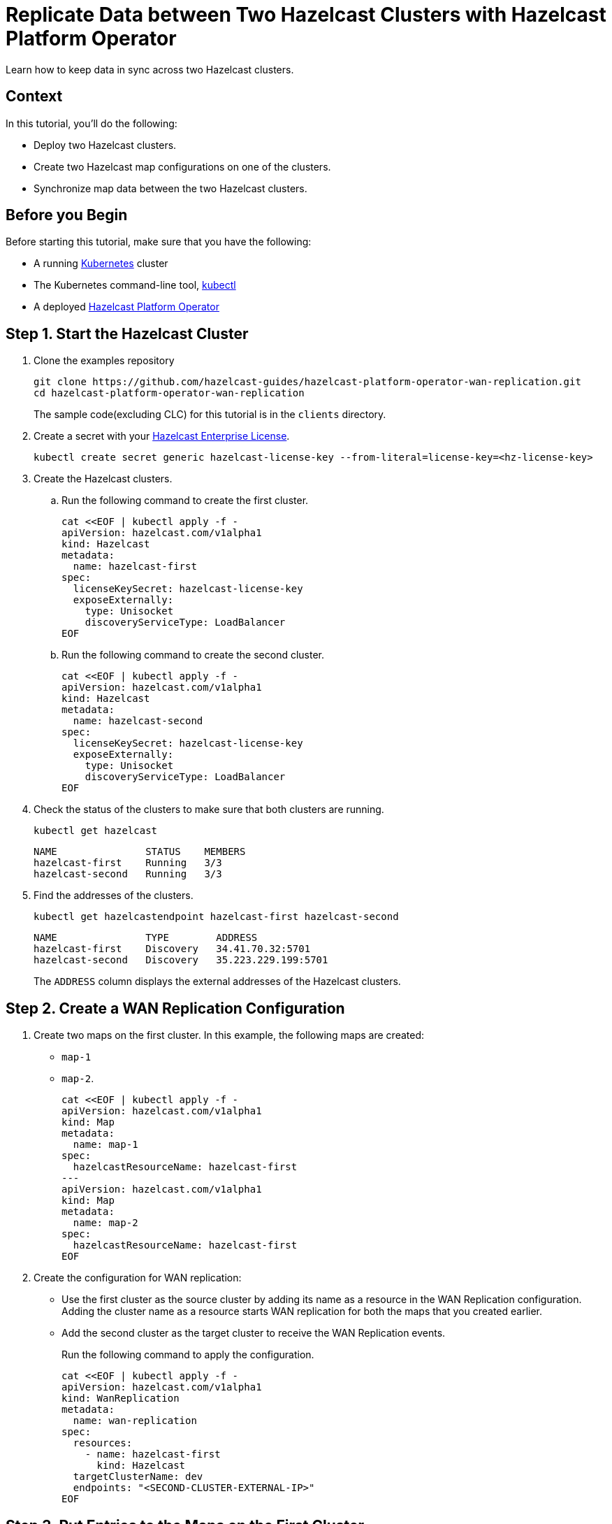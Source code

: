 = Replicate Data between Two Hazelcast Clusters with Hazelcast Platform Operator 
:page-layout: tutorial
:page-product: operator
:page-categories: Cloud Native
:page-enterprise: true
:page-est-time: 10 mins
:page-lang: go, java, node, python
:description: Learn how to keep data in sync across two Hazelcast clusters.

{description}

== Context
In this tutorial, you'll do the following:

- Deploy two Hazelcast clusters.

- Create two Hazelcast map configurations on one of the clusters.

- Synchronize map data between the two Hazelcast clusters.

== Before you Begin

Before starting this tutorial, make sure that you have the following:

* A running https://kubernetes.io/[Kubernetes] cluster
* The Kubernetes command-line tool, https://kubernetes.io/docs/tasks/tools/#kubectl[kubectl]
* A deployed xref:operator:ROOT:index.adoc[Hazelcast Platform Operator]

== Step 1. Start the Hazelcast Cluster

. Clone the examples repository
+
[source, shell]
----
git clone https://github.com/hazelcast-guides/hazelcast-platform-operator-wan-replication.git
cd hazelcast-platform-operator-wan-replication
----
The sample code(excluding CLC) for this tutorial is in the `clients` directory.

. Create a secret with your link:http://trialrequest.hazelcast.com/[Hazelcast Enterprise License].
+
[source, shell]
----
kubectl create secret generic hazelcast-license-key --from-literal=license-key=<hz-license-key>
----

. Create the Hazelcast clusters.
.. Run the following command to create the first cluster.
+
[source, shell]
----
cat <<EOF | kubectl apply -f -
apiVersion: hazelcast.com/v1alpha1
kind: Hazelcast
metadata:
  name: hazelcast-first
spec:
  licenseKeySecret: hazelcast-license-key
  exposeExternally:
    type: Unisocket
    discoveryServiceType: LoadBalancer
EOF
----

.. Run the following command to create the second cluster.
+
[source, shell]
----
cat <<EOF | kubectl apply -f -
apiVersion: hazelcast.com/v1alpha1
kind: Hazelcast
metadata:
  name: hazelcast-second
spec:
  licenseKeySecret: hazelcast-license-key
  exposeExternally:
    type: Unisocket
    discoveryServiceType: LoadBalancer
EOF
----
+

. Check the status of the clusters to make sure that both clusters are running.
+
[source, shell]
----
kubectl get hazelcast
----
+
[source,shell]
----
NAME               STATUS    MEMBERS
hazelcast-first    Running   3/3
hazelcast-second   Running   3/3
----

. Find the addresses of the clusters.

+
[source, shell]
----
kubectl get hazelcastendpoint hazelcast-first hazelcast-second
----
+
[source,shell]
----
NAME               TYPE        ADDRESS
hazelcast-first    Discovery   34.41.70.32:5701
hazelcast-second   Discovery   35.223.229.199:5701
----
+
The `ADDRESS` column displays the external addresses of the Hazelcast clusters.

== Step 2. Create a WAN Replication Configuration

. Create two maps on the first cluster. In this example, the following maps are created:

- `map-1`
- `map-2`.
+
[source, shell]
----
cat <<EOF | kubectl apply -f -
apiVersion: hazelcast.com/v1alpha1
kind: Map
metadata:
  name: map-1
spec:
  hazelcastResourceName: hazelcast-first
---
apiVersion: hazelcast.com/v1alpha1
kind: Map
metadata:
  name: map-2
spec:
  hazelcastResourceName: hazelcast-first
EOF
----

. Create the configuration for WAN replication:

+
- Use the first cluster as the source cluster by adding its name as a resource in the WAN Replication configuration.
Adding the cluster name as a resource starts WAN replication for both the maps that you created earlier.
+
- Add the second cluster as the target cluster to receive the WAN Replication events.
+
Run the following command to apply the configuration.
+
[source, shell]
----
cat <<EOF | kubectl apply -f -
apiVersion: hazelcast.com/v1alpha1
kind: WanReplication
metadata:
  name: wan-replication
spec:
  resources:
    - name: hazelcast-first
      kind: Hazelcast
  targetClusterName: dev
  endpoints: "<SECOND-CLUSTER-EXTERNAL-IP>"
EOF
----

== Step 3. Put Entries to the Maps on the First Cluster

In this step, you'll fill the maps on the first, source cluster.

. Configure the Hazelcast client to connect to the first cluster, using its address. [[configure-client]]
+
[tabs]
====

CLC::
+
--
NOTE: Before using CLC, it should be installed in your system. Check the installation instructions for CLC: xref:clc:ROOT:install-clc.adoc[].

Run the following command for adding the first cluster config to the CLC.

[source, bash]
----
clc config add hz-1 cluster.name=dev cluster.address=<FIRST-CLUSTER-EXTERNAL-IP>
----
--

Java::
+
--
[source, java]
----
ClientConfig config = new ClientConfig();
config.getNetworkConfig().addAddress("<FIRST-CLUSTER-EXTERNAL-IP>");
----
--

NodeJS::
+
--
[source, javascript]
----
const { Client } = require('hazelcast-client');

const clientConfig = {
    network: {
        clusterMembers: [
            '<FIRST-CLUSTER-EXTERNAL-IP>'
        ]
    }
};
const client = await Client.newHazelcastClient(clientConfig);
----
--

Go::
+
--
[source, go]
----
import (
	"log"

	"github.com/hazelcast/hazelcast-go-client"
)

func main() {
	config := hazelcast.Config{}
	cc := &config.Cluster
	cc.Network.SetAddresses("<FIRST-CLUSTER-EXTERNAL-IP>")
	ctx := context.TODO()
	client, err := hazelcast.StartNewClientWithConfig(ctx, config)
	if err != nil {
		panic(err)
	}
}
----
--

Python::
+
--
[source, python]
----
import logging
import hazelcast

logging.basicConfig(level=logging.INFO)

client = hazelcast.HazelcastClient(
    cluster_members=["<FIRST-CLUSTER-EXTERNAL-IP>"],
    use_public_ip=True,
)
----
--
.NET::
+
--
[source, cs]
----
var options = new HazelcastOptionsBuilder()
    .With(args)
    .With((configuration, options) =>
    {
        options.Networking.UsePublicAddresses = true;
        options.Networking.SmartRouting = false;
        options.Networking.Addresses.Add("<FIRST-CLUSTER-EXTERNAL-IP>");
    })
    .Build();
----
--

====
+
. Start to fill the maps.
+
[tabs]
====

CLC::
+
--
Run the following command for each map, using the map name as an argument to fill each map with entries. Use the map names `map-1` and `map-2`.

[source, bash]
----
for i in {1..10};
do
   clc -c hz-1 map set --name <MAP-NAME> key-$i value-$i;
done
----

Run the following command for each map to check if the sizes are expected.

[source, bash]
----
clc -c hz-1 map size --name <MAP-NAME>
----
--

Java::
+
--
Start the application for each map, using the map name as an argument to fill each map with random entries. Use the map names `map-1` and `map-2`.

[source, bash]
----
cd clients/java
mvn package
java -jar target/*jar-with-dependencies*.jar fill <MAP-NAME>
----

You should see the following output.

[source, shell]
----
Successful connection!
Starting to fill the map (<MAP-NAME>) with random entries.
Current map size: 2
Current map size: 3
Current map size: 4
....
....
----
--

NodeJS::
+
--
Start the application for each map, using the map name as an argument to fill each map with random entries. Use the map names `map-1` and `map-2`.

[source, bash]
----
cd clients/nodejs
npm install
npm start fill <MAP-NAME>
----

You should see the following output.

[source, shell]
----
Successful connection!
Starting to fill the map (<MAP-NAME>) with random entries.
Current map size: 2
Current map size: 3
Current map size: 4
....
....
----
--

Go::
+
--
Start the application for each map, using the map name as an argument to fill each map with random entries. Use the map names `map-1` and `map-2`.

[source, bash]
----
cd clients/go
go run main.go fill <MAP-NAME>
----

You should see the following output.

[source, shell]
----
Successful connection!
Starting to fill the map (<MAP-NAME>) with random entries.
Current map size: 2
Current map size: 3
Current map size: 4
....
....
----
--

Python::
+
--
Start the application for each map, using the map name as an argument to fill each map with random entries. Use the map names `map-1` and `map-2`.

[source, bash]
----
cd clients/python
pip install -r requirements.txt
python main.py fill <MAP-NAME>
----

You should see the following output.

[source, shell]
----
Successful connection!
Starting to fill the map (<MAP-NAME>) with random entries.
Current map size: 2
Current map size: 3
Current map size: 4
....
....
----
--

.NET::
+
--
Start the application for each map, using the map name as an argument to fill each map with random entries. Use the map names `map-1` and `map-2`.

[source, bash]
----
cd clients/dotnet
dotnet build
dotnet run fill <MAP-NAME>
----

You should see the following output.

[source, shell]
----
Successful connection!
Starting to fill the map (<MAP-NAME>) with random entries.
Current map size: 2
Current map size: 3
Current map size: 4
....
....
----
--


====

== Step 3. Verify the Replication of Map Entries

In this step, you'll check the sizes of the maps on the second, target cluster to make sure that WAN replication events have been received.

. Configure the Hazelcast client to connect to the second cluster, as you did in <<configure-client, Configure the Hazelcast Client>>.
+
[tabs]
====

CLC::
+
--
Run the following command for adding the second cluster config to the CLC.

[source, bash]
----
clc config add hz-2 cluster.name=dev cluster.address=<SECOND-CLUSTER-EXTERNAL-IP>
----
--

Java::
+
--
[source, java]
----
ClientConfig config = new ClientConfig();
config.getNetworkConfig().addAddress("<SECOND-CLUSTER-EXTERNAL-IP>");
----
--

NodeJS::
+
--
[source, javascript]
----
const { Client } = require('hazelcast-client');

const clientConfig = {
    network: {
        clusterMembers: [
            '<SECOND-CLUSTER-EXTERNAL-IP>'
        ]
    }
};
const client = await Client.newHazelcastClient(clientConfig);
----
--

Go::
+
--
[source, go]
----
import (
	"log"

	"github.com/hazelcast/hazelcast-go-client"
)

func main() {
	config := hazelcast.Config{}
	cc := &config.Cluster
	cc.Network.SetAddresses("<SECOND-CLUSTER-EXTERNAL-IP>")
	ctx := context.TODO()
	client, err := hazelcast.StartNewClientWithConfig(ctx, config)
	if err != nil {
		panic(err)
	}
}
----
--

Python::
+
--
[source, python]
----
import logging
import hazelcast

logging.basicConfig(level=logging.INFO)

client = hazelcast.HazelcastClient(
    cluster_members=["<SECOND-CLUSTER-EXTERNAL-IP>"],
    use_public_ip=True,
)
----
--
.NET::
+
--
[source, cs]
----
var options = new HazelcastOptionsBuilder()
    .With(args)
    .With((configuration, options) =>
    {
        options.Networking.UsePublicAddresses = true;
        options.Networking.SmartRouting = false;
        options.Networking.Addresses.Add("<SECOND-CLUSTER-EXTERNAL-IP>");

    })
    .Build();
----
--


====

. Start the application for each map, using the map name as an argument to check the map size, and to check that WAN replication was successful. Use the map names `map-1` and `map-2`.
+
[tabs]
====

CLC::
+
--
[source, bash]
----
clc -c hz-2 map size --name <MAP-NAME>
----
--

Java::
+
--
[source, bash]
----
cd clients/java
mvn package
java -jar target/*jar-with-dependencies*.jar size <MAP-NAME>
----

You should see the following output:

[source, shell]
----
Successful connection!
Current map (<MAP-NAME>) size: 12
----
--

NodeJS::
+
--
[source, bash]
----
cd clients/nodejs
npm install
npm start size <MAP-NAME>
----

You should see the following output:

[source, shell]
----
Successful connection!
Current map (<MAP-NAME>) size: 12
----
--

Go::
+
--
[source, bash]
----
cd clients/go
go run main.go size <MAP-NAME>
----

You should see the following output:

[source, shell]
----
Successful connection!
Current map (<MAP-NAME>) size: 12
----
--

Python::
+
--
[source, bash]
----
cd clients/python
pip install -r requirements.txt
python main.py size <MAP-NAME>
----

You should see the following output:

[source, shell]
----
Successful connection!
Current map (<MAP-NAME>) size: 12
----
--
.NET::
+
--
[source, bash]
----
cd clients/dotnet
dotnet build
dotnet run size <MAP-NAME>
----

You should see the following output:

[source, shell]
----
Successful connection!
Current map (<MAP-NAME>) size: 12
----
--


====

== Clean Up

To remove all custom resources, run the following commands:

[source, shell]
----
kubectl delete secret hazelcast-license-key
kubectl delete $(kubectl get wanreplications,map,hazelcast -o name)
----

== See Also

- xref:operator:ROOT:wan-replication.adoc[]
- xref:hazelcast-platform-operator-expose-externally.adoc[]
